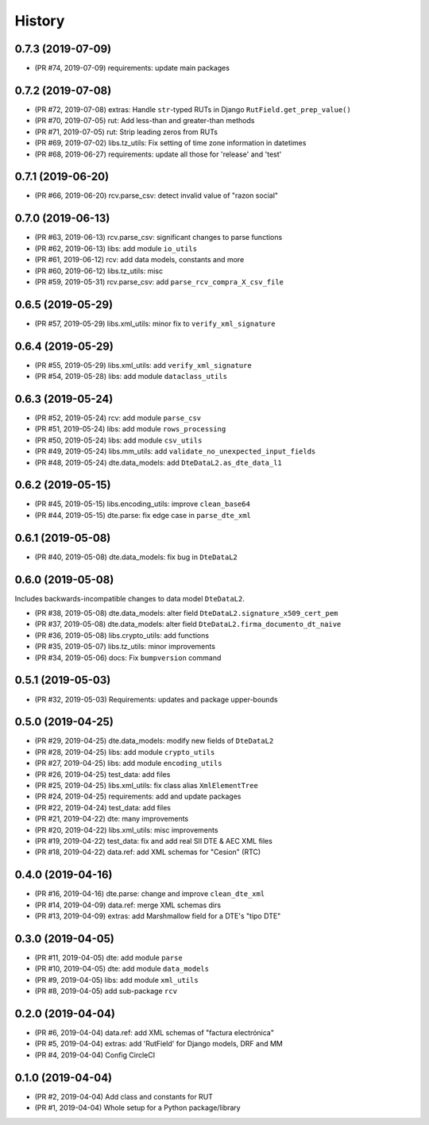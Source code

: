 .. :changelog:

History
-------

0.7.3 (2019-07-09)
+++++++++++++++++++++++

* (PR #74, 2019-07-09) requirements: update main packages

0.7.2 (2019-07-08)
+++++++++++++++++++++++

* (PR #72, 2019-07-08) extras: Handle ``str``-typed RUTs in Django ``RutField.get_prep_value()``
* (PR #70, 2019-07-05) rut: Add less-than and greater-than methods
* (PR #71, 2019-07-05) rut: Strip leading zeros from RUTs
* (PR #69, 2019-07-02) libs.tz_utils: Fix setting of time zone information in datetimes
* (PR #68, 2019-06-27) requirements: update all those for 'release' and 'test'

0.7.1 (2019-06-20)
+++++++++++++++++++++++

* (PR #66, 2019-06-20) rcv.parse_csv: detect invalid value of "razon social"

0.7.0 (2019-06-13)
+++++++++++++++++++++++

* (PR #63, 2019-06-13) rcv.parse_csv: significant changes to parse functions
* (PR #62, 2019-06-13) libs: add module ``io_utils``
* (PR #61, 2019-06-12) rcv: add data models, constants and more
* (PR #60, 2019-06-12) libs.tz_utils: misc
* (PR #59, 2019-05-31) rcv.parse_csv: add ``parse_rcv_compra_X_csv_file``

0.6.5 (2019-05-29)
+++++++++++++++++++++++

* (PR #57, 2019-05-29) libs.xml_utils: minor fix to ``verify_xml_signature``

0.6.4 (2019-05-29)
+++++++++++++++++++++++

* (PR #55, 2019-05-29) libs.xml_utils: add ``verify_xml_signature``
* (PR #54, 2019-05-28) libs: add module ``dataclass_utils``

0.6.3 (2019-05-24)
+++++++++++++++++++++++

* (PR #52, 2019-05-24) rcv: add module ``parse_csv``
* (PR #51, 2019-05-24) libs: add module ``rows_processing``
* (PR #50, 2019-05-24) libs: add module ``csv_utils``
* (PR #49, 2019-05-24) libs.mm_utils: add ``validate_no_unexpected_input_fields``
* (PR #48, 2019-05-24) dte.data_models: add ``DteDataL2.as_dte_data_l1``

0.6.2 (2019-05-15)
+++++++++++++++++++++++

* (PR #45, 2019-05-15) libs.encoding_utils: improve ``clean_base64``
* (PR #44, 2019-05-15) dte.parse: fix edge case in ``parse_dte_xml``

0.6.1 (2019-05-08)
+++++++++++++++++++++++

* (PR #40, 2019-05-08) dte.data_models: fix bug in ``DteDataL2``

0.6.0 (2019-05-08)
+++++++++++++++++++++++

Includes backwards-incompatible changes to data model ``DteDataL2``.

* (PR #38, 2019-05-08) dte.data_models: alter field ``DteDataL2.signature_x509_cert_pem``
* (PR #37, 2019-05-08) dte.data_models: alter field ``DteDataL2.firma_documento_dt_naive``
* (PR #36, 2019-05-08) libs.crypto_utils: add functions
* (PR #35, 2019-05-07) libs.tz_utils: minor improvements
* (PR #34, 2019-05-06) docs: Fix ``bumpversion`` command

0.5.1 (2019-05-03)
+++++++++++++++++++++++

* (PR #32, 2019-05-03) Requirements: updates and package upper-bounds

0.5.0 (2019-04-25)
+++++++++++++++++++++++

* (PR #29, 2019-04-25) dte.data_models: modify new fields of ``DteDataL2``
* (PR #28, 2019-04-25) libs: add module ``crypto_utils``
* (PR #27, 2019-04-25) libs: add module ``encoding_utils``
* (PR #26, 2019-04-25) test_data: add files
* (PR #25, 2019-04-25) libs.xml_utils: fix class alias ``XmlElementTree``
* (PR #24, 2019-04-25) requirements: add and update packages
* (PR #22, 2019-04-24) test_data: add files
* (PR #21, 2019-04-22) dte: many improvements
* (PR #20, 2019-04-22) libs.xml_utils: misc improvements
* (PR #19, 2019-04-22) test_data: fix and add real SII DTE & AEC XML files
* (PR #18, 2019-04-22) data.ref: add XML schemas for "Cesion" (RTC)

0.4.0 (2019-04-16)
+++++++++++++++++++++++

* (PR #16, 2019-04-16) dte.parse: change and improve ``clean_dte_xml``
* (PR #14, 2019-04-09) data.ref: merge XML schemas dirs
* (PR #13, 2019-04-09) extras: add Marshmallow field for a DTE's "tipo DTE"

0.3.0 (2019-04-05)
+++++++++++++++++++++++

* (PR #11, 2019-04-05) dte: add module ``parse``
* (PR #10, 2019-04-05) dte: add module ``data_models``
* (PR #9, 2019-04-05) libs: add module ``xml_utils``
* (PR #8, 2019-04-05) add sub-package ``rcv``

0.2.0 (2019-04-04)
+++++++++++++++++++++++

* (PR #6, 2019-04-04) data.ref: add XML schemas of "factura electrónica"
* (PR #5, 2019-04-04) extras: add 'RutField' for Django models, DRF and MM
* (PR #4, 2019-04-04) Config CircleCI

0.1.0 (2019-04-04)
+++++++++++++++++++++++

* (PR #2, 2019-04-04) Add class and constants for RUT
* (PR #1, 2019-04-04) Whole setup for a Python package/library
